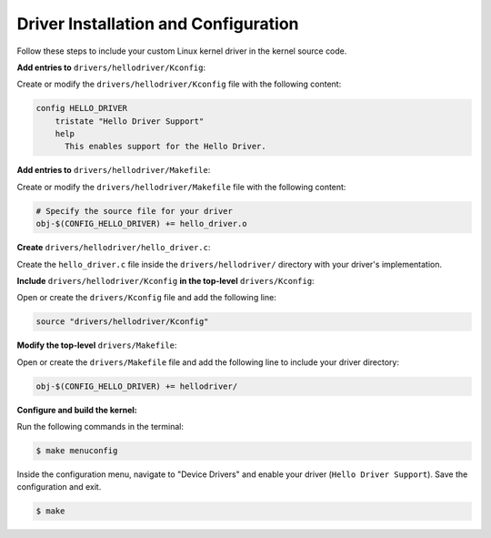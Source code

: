 Driver Installation and Configuration
======================================

Follow these steps to include your custom Linux kernel driver in the kernel source code.

**Add entries to** ``drivers/hellodriver/Kconfig``:

Create or modify the ``drivers/hellodriver/Kconfig`` file with the following content:

.. code-block:: makefile

   config HELLO_DRIVER
       tristate "Hello Driver Support"
       help
         This enables support for the Hello Driver.

**Add entries to** ``drivers/hellodriver/Makefile``:

Create or modify the ``drivers/hellodriver/Makefile`` file with the following content:

.. code-block:: makefile

   # Specify the source file for your driver
   obj-$(CONFIG_HELLO_DRIVER) += hello_driver.o

**Create** ``drivers/hellodriver/hello_driver.c``:

Create the ``hello_driver.c`` file inside the ``drivers/hellodriver/`` directory with your driver's implementation.

**Include** ``drivers/hellodriver/Kconfig`` **in the top-level** ``drivers/Kconfig``:

Open or create the ``drivers/Kconfig`` file and add the following line:

.. code-block:: makefile

   source "drivers/hellodriver/Kconfig"

**Modify the top-level** ``drivers/Makefile``:

Open or create the ``drivers/Makefile`` file and add the following line to include your driver directory:

.. code-block:: makefile

   obj-$(CONFIG_HELLO_DRIVER) += hellodriver/

**Configure and build the kernel:**

Run the following commands in the terminal:

.. code-block:: bash

   $ make menuconfig

Inside the configuration menu, navigate to "Device Drivers" and enable your driver (``Hello Driver Support``). Save the configuration and exit.

.. code-block:: bash

   $ make
